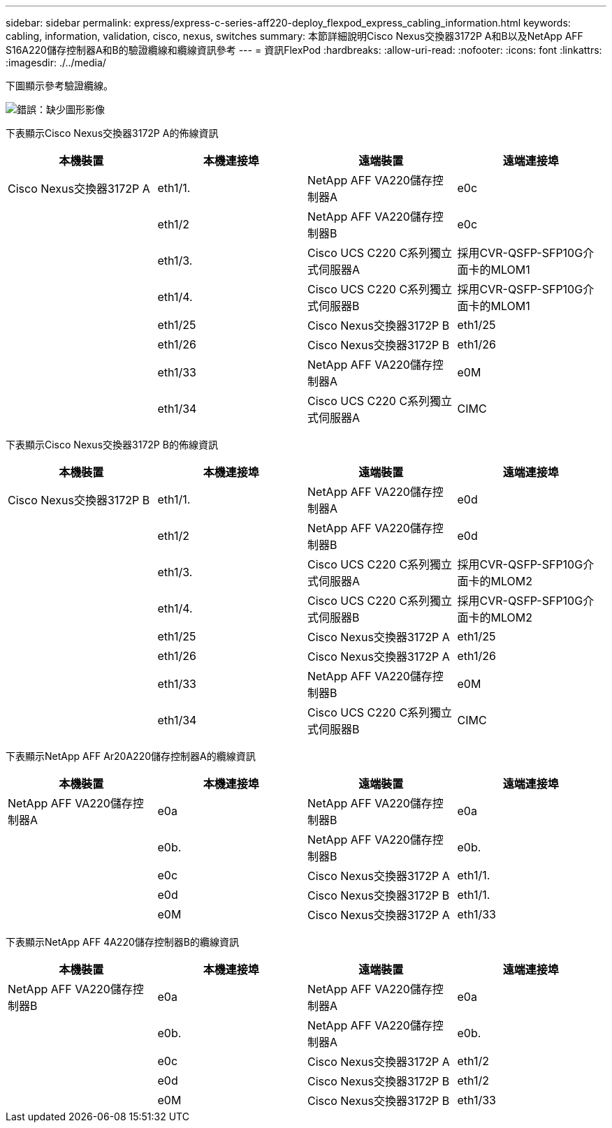 ---
sidebar: sidebar 
permalink: express/express-c-series-aff220-deploy_flexpod_express_cabling_information.html 
keywords: cabling, information, validation, cisco, nexus, switches 
summary: 本節詳細說明Cisco Nexus交換器3172P A和B以及NetApp AFF S16A220儲存控制器A和B的驗證纜線和纜線資訊參考 
---
= 資訊FlexPod
:hardbreaks:
:allow-uri-read: 
:nofooter: 
:icons: font
:linkattrs: 
:imagesdir: ./../media/


[role="lead"]
下圖顯示參考驗證纜線。

image:express-c-series-aff220-deploy_image5.png["錯誤：缺少圖形影像"]

下表顯示Cisco Nexus交換器3172P A的佈線資訊

|===
| 本機裝置 | 本機連接埠 | 遠端裝置 | 遠端連接埠 


| Cisco Nexus交換器3172P A | eth1/1. | NetApp AFF VA220儲存控制器A | e0c 


|  | eth1/2 | NetApp AFF VA220儲存控制器B | e0c 


|  | eth1/3. | Cisco UCS C220 C系列獨立式伺服器A | 採用CVR-QSFP-SFP10G介面卡的MLOM1 


|  | eth1/4. | Cisco UCS C220 C系列獨立式伺服器B | 採用CVR-QSFP-SFP10G介面卡的MLOM1 


|  | eth1/25 | Cisco Nexus交換器3172P B | eth1/25 


|  | eth1/26 | Cisco Nexus交換器3172P B | eth1/26 


|  | eth1/33 | NetApp AFF VA220儲存控制器A | e0M 


|  | eth1/34 | Cisco UCS C220 C系列獨立式伺服器A | CIMC 
|===
下表顯示Cisco Nexus交換器3172P B的佈線資訊

|===
| 本機裝置 | 本機連接埠 | 遠端裝置 | 遠端連接埠 


| Cisco Nexus交換器3172P B | eth1/1. | NetApp AFF VA220儲存控制器A | e0d 


|  | eth1/2 | NetApp AFF VA220儲存控制器B | e0d 


|  | eth1/3. | Cisco UCS C220 C系列獨立式伺服器A | 採用CVR-QSFP-SFP10G介面卡的MLOM2 


|  | eth1/4. | Cisco UCS C220 C系列獨立式伺服器B | 採用CVR-QSFP-SFP10G介面卡的MLOM2 


|  | eth1/25 | Cisco Nexus交換器3172P A | eth1/25 


|  | eth1/26 | Cisco Nexus交換器3172P A | eth1/26 


|  | eth1/33 | NetApp AFF VA220儲存控制器B | e0M 


|  | eth1/34 | Cisco UCS C220 C系列獨立式伺服器B | CIMC 
|===
下表顯示NetApp AFF Ar20A220儲存控制器A的纜線資訊

|===
| 本機裝置 | 本機連接埠 | 遠端裝置 | 遠端連接埠 


| NetApp AFF VA220儲存控制器A | e0a | NetApp AFF VA220儲存控制器B | e0a 


|  | e0b. | NetApp AFF VA220儲存控制器B | e0b. 


|  | e0c | Cisco Nexus交換器3172P A | eth1/1. 


|  | e0d | Cisco Nexus交換器3172P B | eth1/1. 


|  | e0M | Cisco Nexus交換器3172P A | eth1/33 
|===
下表顯示NetApp AFF 4A220儲存控制器B的纜線資訊

|===
| 本機裝置 | 本機連接埠 | 遠端裝置 | 遠端連接埠 


| NetApp AFF VA220儲存控制器B | e0a | NetApp AFF VA220儲存控制器A | e0a 


|  | e0b. | NetApp AFF VA220儲存控制器A | e0b. 


|  | e0c | Cisco Nexus交換器3172P A | eth1/2 


|  | e0d | Cisco Nexus交換器3172P B | eth1/2 


|  | e0M | Cisco Nexus交換器3172P B | eth1/33 
|===
